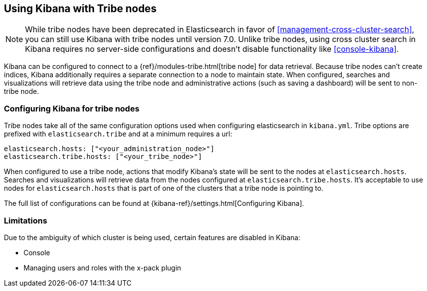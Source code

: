 [[tribe]]
== Using Kibana with Tribe nodes

NOTE: While tribe nodes have been deprecated in Elasticsearch in favor of
<<management-cross-cluster-search>>, you can still use Kibana with tribe nodes until
version 7.0. Unlike tribe nodes, using cross cluster search in Kibana requires no
server-side configurations and doesn't disable functionality like <<console-kibana>>.

Kibana can be configured to connect to a {ref}/modules-tribe.html[tribe node] for data retrieval.  Because tribe nodes can't create indices, Kibana additionally
requires a separate connection to a node to maintain state.  When configured, searches and visualizations will retrieve data using
the tribe node and administrative actions (such as saving a dashboard) will be sent to non-tribe node.

[float]
[[tribe-configuration]]
=== Configuring Kibana for tribe nodes

Tribe nodes take all of the same configuration options used when configuring elasticsearch in `kibana.yml`.  Tribe options
are prefixed with `elasticsearch.tribe` and at a minimum requires a url:
[source,text]
----
elasticsearch.hosts: ["<your_administration_node>"]
elasticsearch.tribe.hosts: ["<your_tribe_node>"]
----

When configured to use a tribe node, actions that modify Kibana's state will be sent to the nodes at `elasticsearch.hosts`.  Searches and visualizations
will retrieve data from the nodes configured at `elasticsearch.tribe.hosts`.  It's acceptable to use nodes for `elasticsearch.hosts` that is part of one of the clusters that
a tribe node is pointing to.

The full list of configurations can be found at {kibana-ref}/settings.html[Configuring
Kibana].

[float]
[[tribe-limitations]]
=== Limitations

Due to the ambiguity of which cluster is being used, certain features are disabled in Kibana:

* Console
* Managing users and roles with the x-pack plugin

